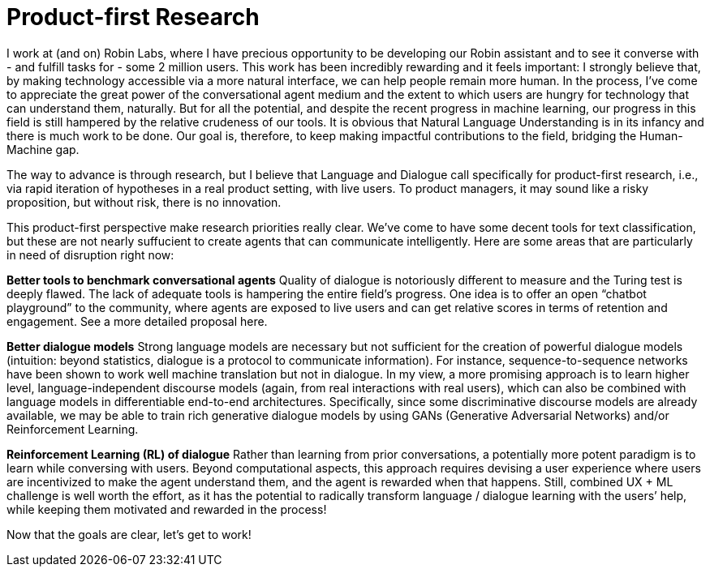 = Product-first Research

I work at (and on) Robin Labs, where I have precious opportunity to be developing our Robin assistant and to see it converse with - and fulfill tasks for - some 2 million users. This work has been incredibly rewarding and it feels important: I strongly believe that, by making technology accessible via a more natural interface, we can help people remain more human. In the process, I’ve come to appreciate the great power of the conversational agent medium and the extent to which users are hungry for technology that can understand them, naturally. But for all the potential, and despite the recent progress in machine learning, our progress in this field is still hampered by the relative crudeness of our tools. It is obvious that Natural Language Understanding is in its infancy and there is much work to be done. Our goal is, therefore, to keep making impactful contributions to the field, bridging the Human-Machine gap.

The way to advance is through research, but I believe that Language and Dialogue call specifically for product-first research, i.e., via rapid iteration of hypotheses in a real product setting, with live users. To product managers, it may sound like a risky proposition, but without risk, there is no innovation. 

This product-first perspective make research priorities really clear. We've come to have some decent tools for text classification, but these are not nearly suffucient to create agents that can communicate intelligently. Here are some areas that are particularly in need of disruption right now: 

*Better tools to benchmark conversational agents*	Quality of dialogue is notoriously different to measure and the Turing test is deeply flawed. The lack of adequate tools is hampering the entire field’s progress.  One idea is to offer an open “chatbot playground” to the community, where agents are exposed to live users and can get relative scores in terms of retention and engagement. See a more detailed proposal here. 

*Better dialogue  models*		Strong language models are necessary but not sufficient for the creation of  powerful dialogue models (intuition: beyond statistics, dialogue is a protocol to communicate information). For instance, sequence-to-sequence networks have been shown to work well machine translation but not in dialogue. In my view, a more promising approach is to learn higher level, language-independent discourse models   (again, from real interactions with real users), which can also be combined with language models in differentiable end-to-end architectures. Specifically, since some discriminative discourse models are already available, we may be able to train rich generative dialogue models by using GANs (Generative Adversarial Networks) and/or Reinforcement Learning. 

*Reinforcement Learning (RL) of dialogue*	Rather than learning from prior conversations, a potentially more potent paradigm is to learn while conversing with users. Beyond computational aspects, this approach requires devising a user experience where users are incentivized to make the agent understand them, and the agent is rewarded when that happens. Still, combined UX + ML challenge is well worth the effort, as it has the potential to radically transform language / dialogue learning with the users’ help, while keeping them motivated and rewarded in the process! 


Now that the goals are clear, let's get to work! 